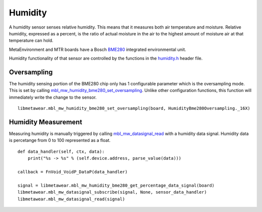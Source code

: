 .. highlight:: python

Humidity
========
A humidity sensor senses relative humidity. This means that it measures both air temperature and moisture. Relative humidity, expressed as a percent, is the ratio of actual moisture in the air to the highest amount of moisture air at that temperature can hold.

MetaEnvironment and MTR boards have a Bosch `BME280 <http://www.bosch-sensortec.com/en/bst/products/all_products/bme280>`_ integrated environmental unit.  

Humidity functionality of that sensor are controlled by the functions in the 
`humidity.h <https://mbientlab.com/docs/metawear/cpp/latest/humidity__bme280_8h.html>`_ header file.

Oversampling
------------
The humidity sensing portion of the BME280 chip only has 1 configurable parameter which is the oversampling mode.  This is set by calling 
`mbl_mw_humidity_bme280_set_oversampling <https://mbientlab.com/docs/metawear/cpp/latest/humidity__bme280_8h.html#aebf6ee996c9acd2681f7c1895a571993>`_.  
Unlike other configuration functions, this function will immediately write the change to the sensor. ::

    libmetawear.mbl_mw_humidity_bme280_set_oversampling(board, HumidityBme280Oversampling._16X)

Humidity Measurement
--------------------
Measuring humidity is manually triggered by calling 
`mbl_mw_datasignal_read <https://mbientlab.com/docs/metawear/cpp/latest/datasignal_8h.html#a0a456ad1b6d7e7abb157bdf2fc98f179>`_ with a humidity data 
signal.  Humidity data is percetange from 0 to 100 represented as a float.  ::

    def data_handler(self, ctx, data):
        print("%s -> %s" % (self.device.address, parse_value(data)))

    callback = FnVoid_VoidP_DataP(data_handler)

    signal = libmetawear.mbl_mw_humidity_bme280_get_percentage_data_signal(board)
    libmetawear.mbl_mw_datasignal_subscribe(signal, None, sensor_data_handler)
    libmetawear.mbl_mw_datasignal_read(signal)
